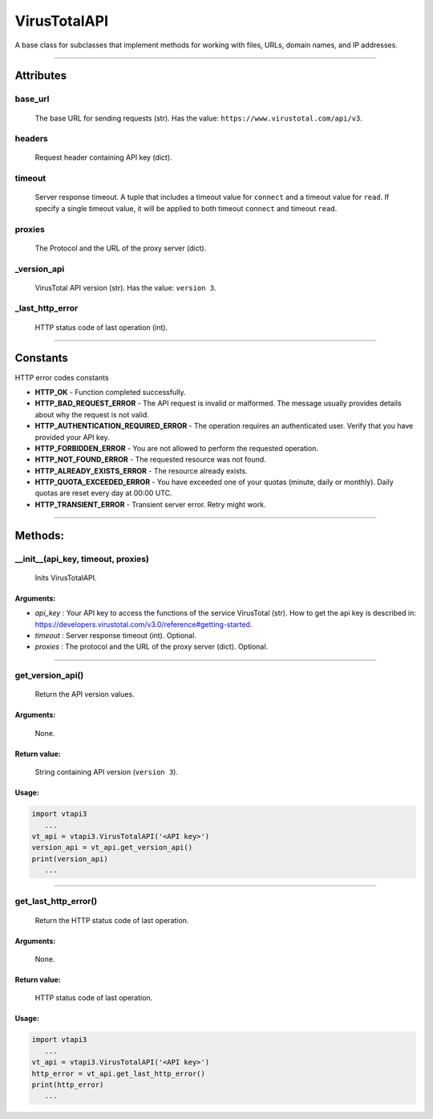 VirusTotalAPI
=============

A base class for subclasses that implement methods for working with files, URLs, domain names, and IP addresses.

----

Attributes
----------
          
base_url
~~~~~~~~
    The base URL for sending requests (str). Has the value: ``https://www.virustotal.com/api/v3``.

headers
~~~~~~~
    Request header containing API key (dict).

timeout
~~~~~~~
    Server response timeout. A tuple that includes a timeout value for ``connect`` and a timeout value for ``read``. If specify a single timeout value, it will be applied to both timeout ``connect`` and timeout ``read``.

proxies
~~~~~~~
    The Protocol and the URL of the proxy server (dict).

_version_api
~~~~~~~~~~~~
    VirusTotal API version (str). Has the value: ``version 3``.

_last_http_error
~~~~~~~~~~~~~~~~
    HTTP status code of last operation (int).

----

Constants
---------

HTTP error codes constants

- **HTTP_OK** - Function completed successfully.
- **HTTP_BAD_REQUEST_ERROR** - The API request is invalid or malformed. The message usually provides details about why the request is not valid.
- **HTTP_AUTHENTICATION_REQUIRED_ERROR** - The operation requires an authenticated user. Verify that you have provided your API key.
- **HTTP_FORBIDDEN_ERROR** - You are not allowed to perform the requested operation.
- **HTTP_NOT_FOUND_ERROR** - The requested resource was not found.
- **HTTP_ALREADY_EXISTS_ERROR** - The resource already exists.
- **HTTP_QUOTA_EXCEEDED_ERROR** - You have exceeded one of your quotas (minute, daily or monthly). Daily quotas are reset every day at 00:00 UTC.
- **HTTP_TRANSIENT_ERROR** - Transient server error. Retry might work.

----

Methods:
--------

__init__(api_key, timeout, proxies)
~~~~~~~~~~~~~~~~~~~~~~~~~~~~~~~~~~~
    Inits VirusTotalAPI.

Arguments:
""""""""""

- *api_key* : Your API key to access the functions of the service VirusTotal (str). How to get the api key is described in: https://developers.virustotal.com/v3.0/reference#getting-started.
- *timeout* : Server response timeout (int). Optional.
- *proxies* : The protocol and the URL of the proxy server (dict). Optional.

----

get_version_api()
~~~~~~~~~~~~~~~~~
    Return the API version values.

Arguments:
""""""""""
    None.

Return value:
"""""""""""""
    String containing API version (``version 3``).

Usage:
""""""

.. code-block:: python

   import vtapi3
      ...
   vt_api = vtapi3.VirusTotalAPI('<API key>')
   version_api = vt_api.get_version_api()
   print(version_api)
      ...

----

get_last_http_error()
~~~~~~~~~~~~~~~~~~~~~
    Return the HTTP status code of last operation.

Arguments:
""""""""""
    None.

Return value:
"""""""""""""
    HTTP status code of last operation.

Usage:
""""""

.. code-block:: python

   import vtapi3
      ...
   vt_api = vtapi3.VirusTotalAPI('<API key>')
   http_error = vt_api.get_last_http_error()
   print(http_error)
      ...




